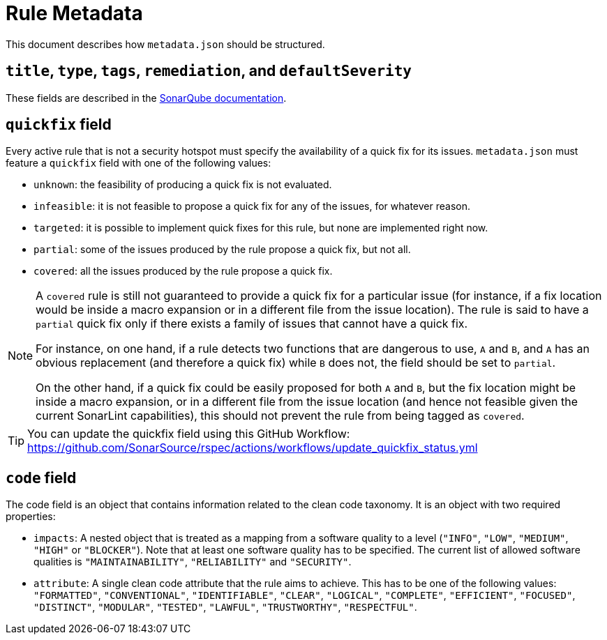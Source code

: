 ifdef::env-github[]
:tip-caption: :bulb:
:note-caption: :information_source:
endif::[]
= Rule Metadata

This document describes how `+metadata.json+` should be structured.

== `title`, `type`, `tags`, `remediation`, and `defaultSeverity`

These fields are described in the https://docs.sonarqube.org/latest/extension-guide/adding-coding-rules/#coding-rule-guidelines[SonarQube documentation].

== `quickfix` field

Every active rule that is not a security hotspot must specify the availability of a quick fix for its issues.
`metadata.json` must feature a `quickfix` field with one of the following values:

* `unknown`: the feasibility of producing a quick fix is not evaluated.
* `infeasible`: it is not feasible to propose a quick fix for any of the issues, for whatever reason.
* `targeted`: it is possible to implement quick fixes for this rule, but none are implemented right now.
* `partial`: some of the issues produced by the rule propose a quick fix, but not all.
* `covered`: all the issues produced by the rule propose a quick fix.

[NOTE]
====
A `covered` rule is still not guaranteed to provide a quick fix for a particular issue (for instance, if a fix location would be inside a macro expansion or in a different file from the issue location). The rule is said to have a `partial` quick fix only if there exists a family of issues that cannot have a quick fix.

For instance, on one hand, if a rule detects two functions that are dangerous to use, `A` and `B`, and `A` has an obvious replacement (and therefore a quick fix) while `B` does not, the field should be set to `partial`.

On the other hand, if a quick fix could be easily proposed for both `A` and `B`, but the fix location might be inside a macro expansion, or in a different file from the issue location (and hence not feasible given the current SonarLint capabilities), this should not prevent the rule from being tagged as `covered`.
====

[TIP]
====
You can update the quickfix field using this GitHub Workflow: https://github.com/SonarSource/rspec/actions/workflows/update_quickfix_status.yml
====


== `code` field

The code field is an object that contains information related to the clean code taxonomy. It is an object with two required properties:

* `impacts`: A nested object that is treated as a mapping from a software quality to a level (`"INFO"`, `"LOW"`, `"MEDIUM"`, `"HIGH"` or `"BLOCKER"`). Note that at least one software quality has to be specified. The current list of allowed software qualities is `"MAINTAINABILITY"`, `"RELIABILITY"` and `"SECURITY"`.

* `attribute`: A single clean code attribute that the rule aims to achieve. This has to be one of the following values: `"FORMATTED"`, `"CONVENTIONAL"`, `"IDENTIFIABLE"`, `"CLEAR"`, `"LOGICAL"`, `"COMPLETE"`, `"EFFICIENT"`, `"FOCUSED"`, `"DISTINCT"`, `"MODULAR"`, `"TESTED"`, `"LAWFUL"`, `"TRUSTWORTHY"`, `"RESPECTFUL"`.
